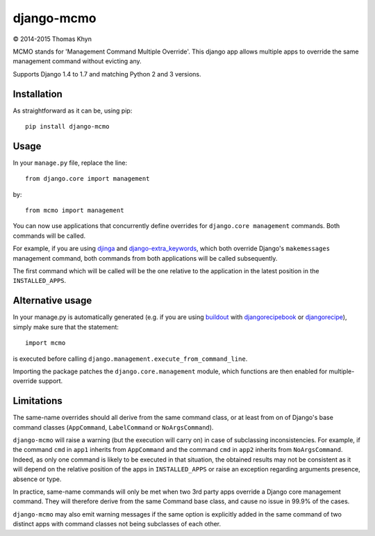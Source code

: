django-mcmo
===========

|copyright| 2014-2015 Thomas Khyn

MCMO stands for 'Management Command Multiple Override'. This django app allows
multiple apps to override the same management command without evicting any.

Supports Django 1.4 to 1.7 and matching Python 2 and 3 versions.

Installation
------------

As straightforward as it can be, using pip::

   pip install django-mcmo

Usage
-----

In your ``manage.py`` file, replace the line::

    from django.core import management

by::

    from mcmo import management

You can now use applications that concurrently define overrides for
``django.core management`` commands. Both commands will be called.

For example, if you are using djinga_ and django-extra_keywords_, which
both override Django's ``makemessages`` management command, both commands from
both applications will be called subsequently.

The first command which will be called will be the one relative to the
application in the latest position in the ``INSTALLED_APPS``.


Alternative usage
-----------------

In  your manage.py is automatically generated (e.g. if you are using
buildout_ with djangorecipebook_ or djangorecipe_), simply make sure
that the statement::

    import mcmo

is executed before calling ``django.management.execute_from_command_line``.

Importing the package patches the ``django.core.management`` module, which
functions are then enabled for multiple-override support.


Limitations
-----------

The same-name overrides should all derive from the same command class, or at
least from on of Django's base command classes (``AppCommand``,
``LabelCommand`` or ``NoArgsCommand``).

``django-mcmo`` will raise a warning (but the execution will carry on) in case
of subclassing inconsistencies. For example, if the command ``cmd`` in ``app1``
inherits from ``AppCommand`` and the command ``cmd`` in ``app2`` inherits from
``NoArgsCommand``. Indeed, as only one command is likely to be executed in that
situation, the obtained results may not be consistent as it will depend on the
relative position of the apps in ``INSTALLED_APPS`` or raise an exception
regarding arguments presence, absence or type.

In practice, same-name commands will only be met when two 3rd party apps
override a Django core management command. They will therefore derive from the
same Command base class, and cause no issue in 99.9% of the cases.

``django-mcmo`` may also emit warning messages if the same option is
explicitly added in the same command of two distinct apps with command classes
not being subclasses of each other.


.. |copyright| unicode:: 0xA9
.. _djinga: https://pypi.python.org/pypi/djinga/
.. _django-extra_keywords: https://pypi.python.org/pypi/django-extra_keywords/
.. _buildout: https://pypi.python.org/pypi/zc.buildout/
.. _djangorecipebook: https://pypi.python.org/pypi/djangorecipebook/
.. _djangorecipe: https://pypi.python.org/pypi/djangorecipe/
